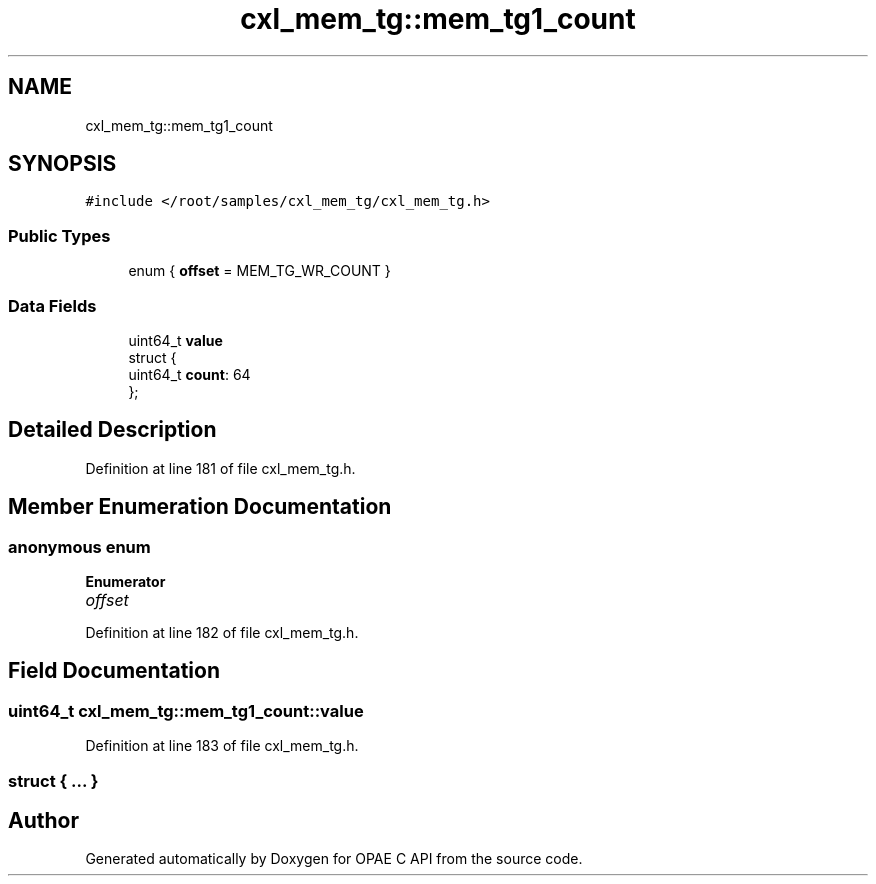 .TH "cxl_mem_tg::mem_tg1_count" 3 "Mon Feb 12 2024" "Version -.." "OPAE C API" \" -*- nroff -*-
.ad l
.nh
.SH NAME
cxl_mem_tg::mem_tg1_count
.SH SYNOPSIS
.br
.PP
.PP
\fC#include </root/samples/cxl_mem_tg/cxl_mem_tg\&.h>\fP
.SS "Public Types"

.in +1c
.ti -1c
.RI "enum { \fBoffset\fP = MEM_TG_WR_COUNT }"
.br
.in -1c
.SS "Data Fields"

.in +1c
.ti -1c
.RI "uint64_t \fBvalue\fP"
.br
.ti -1c
.RI "struct {"
.br
.ti -1c
.RI "uint64_t \fBcount\fP: 64"
.br
.ti -1c
.RI "}; "
.br
.in -1c
.SH "Detailed Description"
.PP 
Definition at line 181 of file cxl_mem_tg\&.h\&.
.SH "Member Enumeration Documentation"
.PP 
.SS "anonymous enum"

.PP
\fBEnumerator\fP
.in +1c
.TP
\fB\fIoffset \fP\fP
.PP
Definition at line 182 of file cxl_mem_tg\&.h\&.
.SH "Field Documentation"
.PP 
.SS "uint64_t cxl_mem_tg::mem_tg1_count::value"

.PP
Definition at line 183 of file cxl_mem_tg\&.h\&.
.SS "struct { \&.\&.\&. } "


.SH "Author"
.PP 
Generated automatically by Doxygen for OPAE C API from the source code\&.
